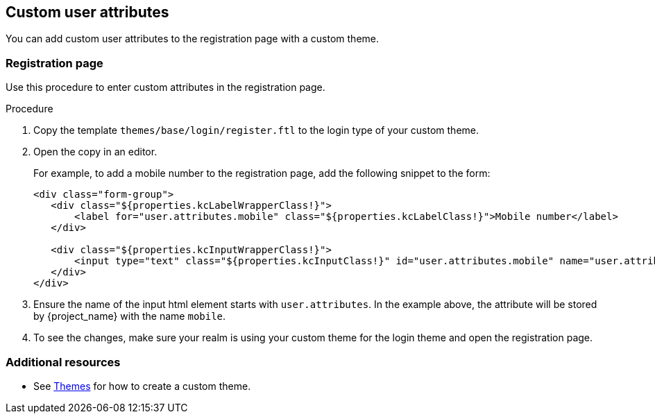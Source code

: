 
[[_custom_user_attributes]]
== Custom user attributes

You can add custom user attributes to the registration page with a custom theme.

=== Registration page

Use this procedure to enter custom attributes in the registration page.

.Procedure

. Copy the template `themes/base/login/register.ftl` to the login type of your custom theme.

. Open the copy in an editor.
+
For example, to add a mobile number to the registration page, add the following snippet to the form:
+
[source,html]
----
<div class="form-group">
   <div class="${properties.kcLabelWrapperClass!}">
       <label for="user.attributes.mobile" class="${properties.kcLabelClass!}">Mobile number</label>
   </div>

   <div class="${properties.kcInputWrapperClass!}">
       <input type="text" class="${properties.kcInputClass!}" id="user.attributes.mobile" name="user.attributes.mobile" value="${(register.formData['user.attributes.mobile']!'')}"/>
   </div>
</div>
----

. Ensure the name of the input html element starts with `user.attributes`. In the example above, the attribute will be stored by {project_name} with the name `mobile`.

. To see the changes, make sure your realm is using your custom theme for the login theme and open the registration page.

[role="_additional-resources"]
=== Additional resources

* See <<_themes,Themes>> for how to create a custom theme.
